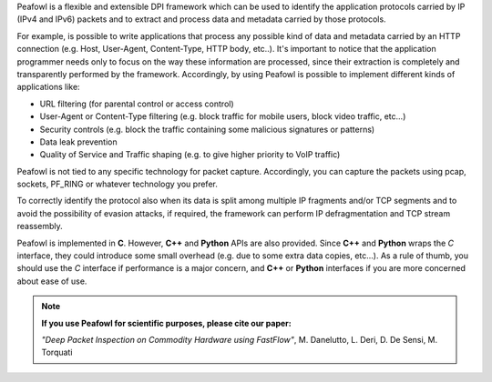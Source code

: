 Peafowl is a flexible and extensible DPI framework which can be used to identify the application protocols
carried by IP (IPv4 and IPv6) packets and to extract and process data and metadata carried by those protocols.

For example, is possible to write applications that process any possible kind of data and metadata carried by an 
HTTP connection (e.g. Host, User-Agent, Content-Type, HTTP body, etc..). It's important to notice that the
application programmer needs only to focus on the way these information are processed, since their extraction
is completely and transparently performed by the framework. Accordingly, by using Peafowl is possible to implement
different kinds of applications like:

+ URL filtering (for parental control or access control)
+ User-Agent or Content-Type filtering (e.g. block traffic for mobile users, block video traffic, etc...)
+ Security controls (e.g. block the traffic containing some malicious signatures or patterns)
+ Data leak prevention
+ Quality of Service and Traffic shaping (e.g. to give higher priority to VoIP traffic)

Peafowl is not tied to any specific technology for packet capture. Accordingly, you can capture the packets using 
pcap, sockets, PF_RING or whatever technology you prefer.

To correctly identify the protocol also when its data is split among multiple IP fragments and/or TCP segments 
and to avoid the possibility of evasion attacks, if required, the framework can perform IP defragmentation and 
TCP stream reassembly.

Peafowl is implemented in **C**. However, **C++** and **Python** APIs are also provided. Since **C++** and **Python** 
wraps the *C* interface, they could introduce some small overhead (e.g. due to some extra data copies, etc...). 
As a rule of thumb, you should use the *C* interface if performance is a major concern, and **C++** or **Python**
interfaces if you are more concerned about ease of use.

.. note::
   **If you use Peafowl for scientific purposes, please cite our paper:**
   
   *"Deep Packet Inspection on Commodity Hardware using FastFlow"*, M. Danelutto, L. Deri, D. De Sensi, M. Torquati
   